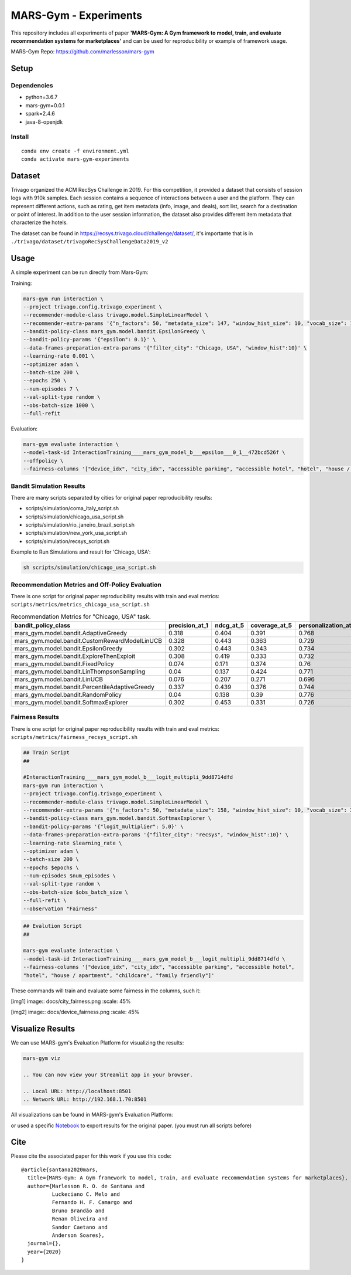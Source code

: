 ######################
MARS-Gym - Experiments
######################

This repository includes all experiments of paper **'MARS-Gym: A Gym framework to model, train, and evaluate recommendation systems for marketplaces'**  and can be used for reproducibility or example of framework usage. 

MARS-Gym Repo: https://github.com/marlesson/mars-gym

Setup
#####

Dependencies
------------

-  python=3.6.7
-  mars-gym=0.0.1
-  spark=2.4.6
-  java-8-openjdk

Install
-------

::

  conda env create -f environment.yml
  conda activate mars-gym-experiments

Dataset
#######

Trivago organized the ACM RecSys Challenge in 2019. For this competition, it provided a dataset that consists of session logs with 910k samples. Each session contains a sequence of interactions between a user and the platform. They can represent different actions, such as rating, get item metadata (info, image, and deals), sort list, search for a destination or point of interest. In addition to the user session information, the dataset also provides different item metadata that characterize the hotels. 

The dataset can be found in https://recsys.trivago.cloud/challenge/dataset/, it's importante that is in ``./trivago/dataset/trivagoRecSysChallengeData2019_v2``


Usage
#####

A simple experiment can be run directly from Mars-Gym:

Training: 

.. code:: bash

  mars-gym run interaction \
  --project trivago.config.trivago_experiment \
  --recommender-module-class trivago.model.SimpleLinearModel \
  --recommender-extra-params '{"n_factors": 50, "metadata_size": 147, "window_hist_size": 10, "vocab_size": 120}' \
  --bandit-policy-class mars_gym.model.bandit.EpsilonGreedy \
  --bandit-policy-params '{"epsilon": 0.1}' \
  --data-frames-preparation-extra-params '{"filter_city": "Chicago, USA", "window_hist":10}' \
  --learning-rate 0.001 \
  --optimizer adam \
  --batch-size 200 \
  --epochs 250 \
  --num-episodes 7 \
  --val-split-type random \
  --obs-batch-size 1000 \
  --full-refit 

Evaluation: 

.. code:: bash

  mars-gym evaluate interaction \
  --model-task-id InteractionTraining____mars_gym_model_b___epsilon___0_1__472bcd526f \
  --offpolicy \
  --fairness-columns '["device_idx", "city_idx", "accessible parking", "accessible hotel", "hotel", "house / apartment", "childcare", "family friendly"]'

Bandit Simulation Results
-------------------------

There are many scripts separated by cities for original paper reproducibility results:

- scripts/simulation/coma_italy_script.sh
- scripts/simulation/chicago_usa_script.sh
- scripts/simulation/rio_janeiro_brazil_script.sh
- scripts/simulation/new_york_usa_script.sh
- scripts/simulation/recsys_script.sh

Example to Run Simulations and result for 'Chicago, USA':

.. code:: bash

  sh scripts/simulation/chicago_usa_script.sh


.. image:: docs/simulation.png

Recommendation Metrics and Off-Policy Evaluation
------------------------------------------------

There is one script for original paper reproducibility results with train and eval metrics: ``scripts/metrics/metrics_chicago_usa_script.sh``


.. csv-table:: Recommendation Metrics for "Chicago, USA" task.
  :header-rows: 1

  bandit_policy_class                           , precision_at_1, ndcg_at_5, coverage_at_5, personalization_at_5, IPS  , SNIPS, DirectEstimator, DoublyRobust, index
  mars_gym.model.bandit.AdaptiveGreedy          , 0.318         , 0.404    , 0.391        , 0.768               , 0.299, 0.308, 0.201          , 0.267       , 0
  mars_gym.model.bandit.CustomRewardModelLinUCB , 0.328         , 0.443    , 0.363        , 0.729               , 0.306, 0.316, 0.2            , 0.266       , 0
  mars_gym.model.bandit.EpsilonGreedy           , 0.302         , 0.443    , 0.343        , 0.734               , 0.297, 0.295, 0.187          , 0.255       , 0
  mars_gym.model.bandit.ExploreThenExploit      , 0.308         , 0.419    , 0.333        , 0.732               , 0.297, 0.294, 0.191          , 0.256       , 0
  mars_gym.model.bandit.FixedPolicy             , 0.074         , 0.171    , 0.374        , 0.76                , 0.076, 0.077, 0.085          , 0.078       , 0
  mars_gym.model.bandit.LinThompsonSampling     , 0.04          , 0.137    , 0.424        , 0.771               , 0.037, 0.035, 0.042          , 0.039       , 0
  mars_gym.model.bandit.LinUCB                  , 0.076         , 0.207    , 0.271        , 0.696               , 0.053, 0.056, 0.055          , 0.051       , 0
  mars_gym.model.bandit.PercentileAdaptiveGreedy, 0.337         , 0.439    , 0.376        , 0.744               , 0.322, 0.317, 0.198          , 0.281       , 0
  mars_gym.model.bandit.RandomPolicy            , 0.04          , 0.138    , 0.39         , 0.776               , 0.041, 0.041, 0.043          , 0.042       , 0
  mars_gym.model.bandit.SoftmaxExplorer         , 0.302         , 0.453    , 0.331        , 0.726               , 0.287, 0.288, 0.189          , 0.253       , 0




Fairness Results
----------------

There is one script for original paper reproducibility results with train and eval metrics: ``scripts/metrics/fairness_recsys_script.sh``

.. code:: bash

  ## Train Script
  ##

  #InteractionTraining____mars_gym_model_b___logit_multipli_9dd8714dfd
  mars-gym run interaction \
  --project trivago.config.trivago_experiment \
  --recommender-module-class trivago.model.SimpleLinearModel \
  --recommender-extra-params '{"n_factors": 50, "metadata_size": 158, "window_hist_size": 10, "vocab_size": 340}' \
  --bandit-policy-class mars_gym.model.bandit.SoftmaxExplorer \
  --bandit-policy-params '{"logit_multiplier": 5.0}' \
  --data-frames-preparation-extra-params '{"filter_city": "recsys", "window_hist":10}' \
  --learning-rate $learning_rate \
  --optimizer adam \
  --batch-size 200 \
  --epochs $epochs \
  --num-episodes $num_episodes \
  --val-split-type random \
  --obs-batch-size $obs_batch_size \
  --full-refit \
  --observation "Fairness"


.. code:: bash

  ## Evalution Script
  ##

  mars-gym evaluate interaction \
  --model-task-id InteractionTraining____mars_gym_model_b___logit_multipli_9dd8714dfd \
  --fairness-columns '["device_idx", "city_idx", "accessible parking", "accessible hotel", 
  "hotel", "house / apartment", "childcare", "family friendly"]'

These commands will train and evaluate some fairness in the columns, such it:

.. [img1] image:: docs/city_fairness.png
  :scale: 45%

.. [img2] image:: docs/device_fairness.png
  :scale: 45%

.. table:: My table
   :align: center

   +---------+---------+
   | |img1| | |img2| |
   +---------+---------+

Visualize Results
#################

We can use MARS-gym's Evaluation Platform for visualizing the results:

.. code:: bash

  mars-gym viz

  .. You can now view your Streamlit app in your browser.

  .. Local URL: http://localhost:8501
  .. Network URL: http://192.168.1.70:8501

All visualizations can be found in MARS-gym's Evaluation Platform:

.. image:: docs/dataviz.png
  :width: 600


or used a specific `Notebook <scripts/notebooks/PlotResults.ipynb>`_ to export results for the original paper. (you must run all scripts before)


Cite
####

Please cite the associated paper for this work if you use this code:

::

    @article{santana2020mars,
      title={MARS-Gym: A Gym framework to model, train, and evaluate recommendation systems for marketplaces},
      author={Marlesson R. O. de Santana and
              Luckeciano C. Melo and
              Fernando H. F. Camargo and
              Bruno Brandão and
              Renan Oliveira and
              Sandor Caetano and
              Anderson Soares},
      journal={},
      year={2020}
    }